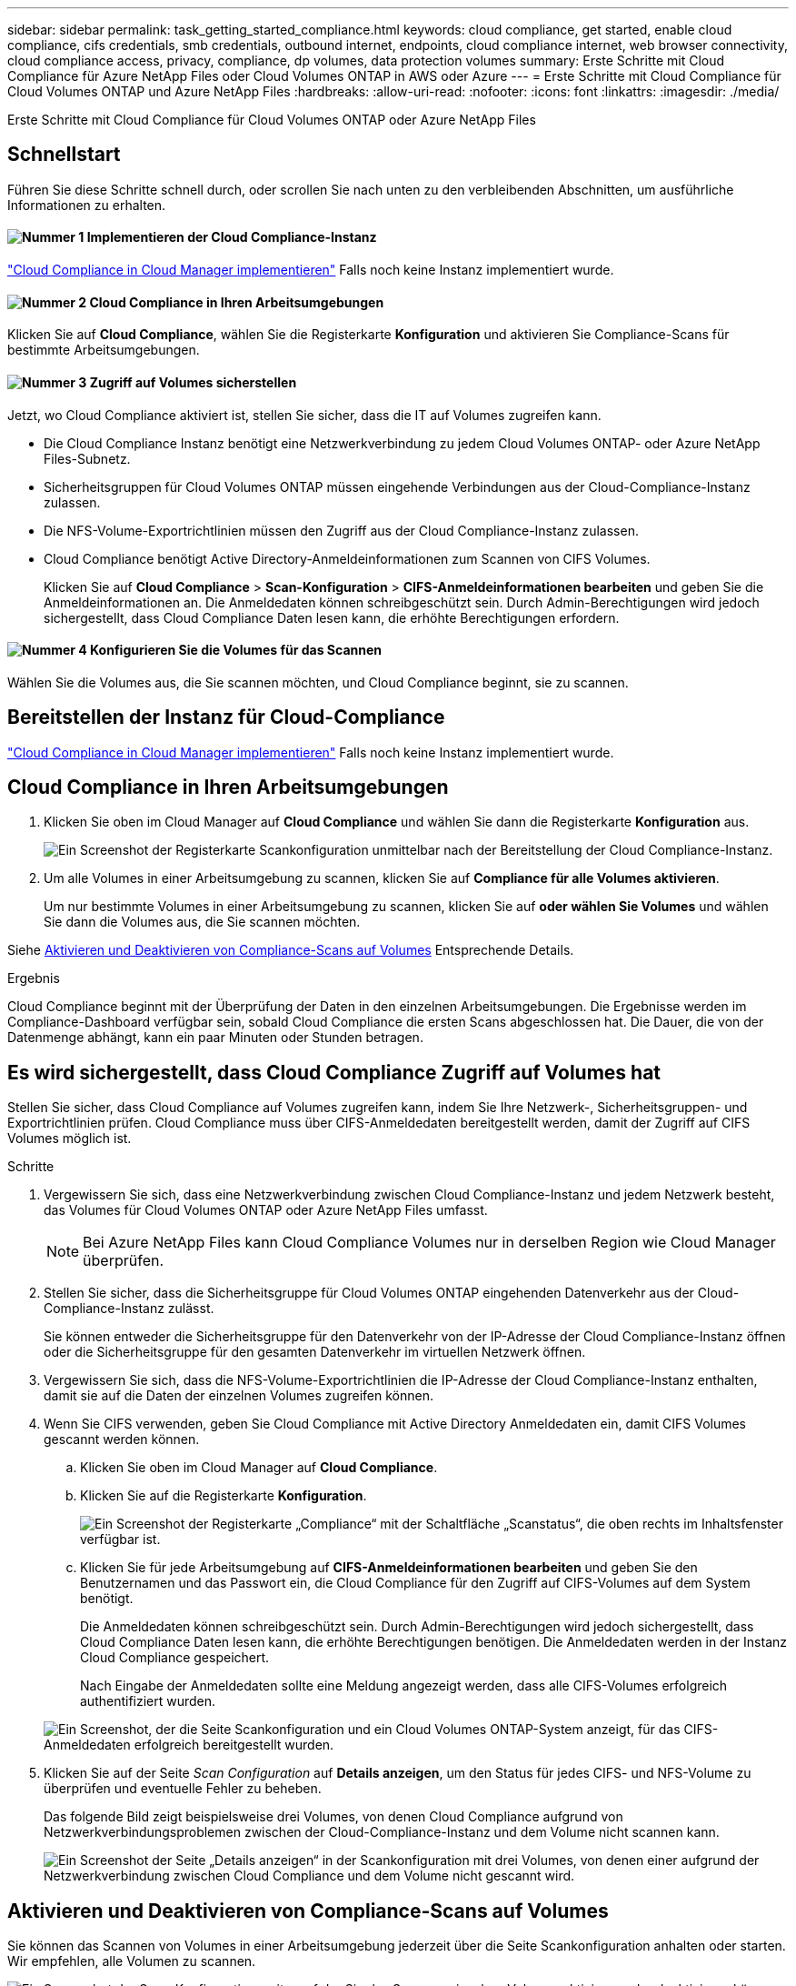 ---
sidebar: sidebar 
permalink: task_getting_started_compliance.html 
keywords: cloud compliance, get started, enable cloud compliance, cifs credentials, smb credentials, outbound internet, endpoints, cloud compliance internet, web browser connectivity, cloud compliance access, privacy, compliance, dp volumes, data protection volumes 
summary: Erste Schritte mit Cloud Compliance für Azure NetApp Files oder Cloud Volumes ONTAP in AWS oder Azure 
---
= Erste Schritte mit Cloud Compliance für Cloud Volumes ONTAP und Azure NetApp Files
:hardbreaks:
:allow-uri-read: 
:nofooter: 
:icons: font
:linkattrs: 
:imagesdir: ./media/


[role="lead"]
Erste Schritte mit Cloud Compliance für Cloud Volumes ONTAP oder Azure NetApp Files



== Schnellstart

Führen Sie diese Schritte schnell durch, oder scrollen Sie nach unten zu den verbleibenden Abschnitten, um ausführliche Informationen zu erhalten.



==== image:number1.png["Nummer 1"] Implementieren der Cloud Compliance-Instanz

[role="quick-margin-para"]
link:task_deploy_cloud_compliance.html["Cloud Compliance in Cloud Manager implementieren"^] Falls noch keine Instanz implementiert wurde.



==== image:number2.png["Nummer 2"] Cloud Compliance in Ihren Arbeitsumgebungen

[role="quick-margin-para"]
Klicken Sie auf *Cloud Compliance*, wählen Sie die Registerkarte *Konfiguration* und aktivieren Sie Compliance-Scans für bestimmte Arbeitsumgebungen.



==== image:number3.png["Nummer 3"] Zugriff auf Volumes sicherstellen

[role="quick-margin-para"]
Jetzt, wo Cloud Compliance aktiviert ist, stellen Sie sicher, dass die IT auf Volumes zugreifen kann.

[role="quick-margin-list"]
* Die Cloud Compliance Instanz benötigt eine Netzwerkverbindung zu jedem Cloud Volumes ONTAP- oder Azure NetApp Files-Subnetz.
* Sicherheitsgruppen für Cloud Volumes ONTAP müssen eingehende Verbindungen aus der Cloud-Compliance-Instanz zulassen.
* Die NFS-Volume-Exportrichtlinien müssen den Zugriff aus der Cloud Compliance-Instanz zulassen.
* Cloud Compliance benötigt Active Directory-Anmeldeinformationen zum Scannen von CIFS Volumes.
+
Klicken Sie auf *Cloud Compliance* > *Scan-Konfiguration* > *CIFS-Anmeldeinformationen bearbeiten* und geben Sie die Anmeldeinformationen an. Die Anmeldedaten können schreibgeschützt sein. Durch Admin-Berechtigungen wird jedoch sichergestellt, dass Cloud Compliance Daten lesen kann, die erhöhte Berechtigungen erfordern.





==== image:number4.png["Nummer 4"] Konfigurieren Sie die Volumes für das Scannen

[role="quick-margin-para"]
Wählen Sie die Volumes aus, die Sie scannen möchten, und Cloud Compliance beginnt, sie zu scannen.



== Bereitstellen der Instanz für Cloud-Compliance

link:task_deploy_cloud_compliance.html["Cloud Compliance in Cloud Manager implementieren"^] Falls noch keine Instanz implementiert wurde.



== Cloud Compliance in Ihren Arbeitsumgebungen

. Klicken Sie oben im Cloud Manager auf *Cloud Compliance* und wählen Sie dann die Registerkarte *Konfiguration* aus.
+
image:screenshot_cloud_compliance_we_scan_config.png["Ein Screenshot der Registerkarte Scankonfiguration unmittelbar nach der Bereitstellung der Cloud Compliance-Instanz."]

. Um alle Volumes in einer Arbeitsumgebung zu scannen, klicken Sie auf *Compliance für alle Volumes aktivieren*.
+
Um nur bestimmte Volumes in einer Arbeitsumgebung zu scannen, klicken Sie auf *oder wählen Sie Volumes* und wählen Sie dann die Volumes aus, die Sie scannen möchten.



Siehe <<Aktivieren und Deaktivieren von Compliance-Scans auf Volumes,Aktivieren und Deaktivieren von Compliance-Scans auf Volumes>> Entsprechende Details.

.Ergebnis
Cloud Compliance beginnt mit der Überprüfung der Daten in den einzelnen Arbeitsumgebungen. Die Ergebnisse werden im Compliance-Dashboard verfügbar sein, sobald Cloud Compliance die ersten Scans abgeschlossen hat. Die Dauer, die von der Datenmenge abhängt, kann ein paar Minuten oder Stunden betragen.



== Es wird sichergestellt, dass Cloud Compliance Zugriff auf Volumes hat

Stellen Sie sicher, dass Cloud Compliance auf Volumes zugreifen kann, indem Sie Ihre Netzwerk-, Sicherheitsgruppen- und Exportrichtlinien prüfen. Cloud Compliance muss über CIFS-Anmeldedaten bereitgestellt werden, damit der Zugriff auf CIFS Volumes möglich ist.

.Schritte
. Vergewissern Sie sich, dass eine Netzwerkverbindung zwischen Cloud Compliance-Instanz und jedem Netzwerk besteht, das Volumes für Cloud Volumes ONTAP oder Azure NetApp Files umfasst.
+

NOTE: Bei Azure NetApp Files kann Cloud Compliance Volumes nur in derselben Region wie Cloud Manager überprüfen.

. Stellen Sie sicher, dass die Sicherheitsgruppe für Cloud Volumes ONTAP eingehenden Datenverkehr aus der Cloud-Compliance-Instanz zulässt.
+
Sie können entweder die Sicherheitsgruppe für den Datenverkehr von der IP-Adresse der Cloud Compliance-Instanz öffnen oder die Sicherheitsgruppe für den gesamten Datenverkehr im virtuellen Netzwerk öffnen.

. Vergewissern Sie sich, dass die NFS-Volume-Exportrichtlinien die IP-Adresse der Cloud Compliance-Instanz enthalten, damit sie auf die Daten der einzelnen Volumes zugreifen können.
. Wenn Sie CIFS verwenden, geben Sie Cloud Compliance mit Active Directory Anmeldedaten ein, damit CIFS Volumes gescannt werden können.
+
.. Klicken Sie oben im Cloud Manager auf *Cloud Compliance*.
.. Klicken Sie auf die Registerkarte *Konfiguration*.
+
image:screenshot_cifs_credentials.gif["Ein Screenshot der Registerkarte „Compliance“ mit der Schaltfläche „Scanstatus“, die oben rechts im Inhaltsfenster verfügbar ist."]

.. Klicken Sie für jede Arbeitsumgebung auf *CIFS-Anmeldeinformationen bearbeiten* und geben Sie den Benutzernamen und das Passwort ein, die Cloud Compliance für den Zugriff auf CIFS-Volumes auf dem System benötigt.
+
Die Anmeldedaten können schreibgeschützt sein. Durch Admin-Berechtigungen wird jedoch sichergestellt, dass Cloud Compliance Daten lesen kann, die erhöhte Berechtigungen benötigen. Die Anmeldedaten werden in der Instanz Cloud Compliance gespeichert.

+
Nach Eingabe der Anmeldedaten sollte eine Meldung angezeigt werden, dass alle CIFS-Volumes erfolgreich authentifiziert wurden.

+
image:screenshot_cifs_status.gif["Ein Screenshot, der die Seite Scankonfiguration und ein Cloud Volumes ONTAP-System anzeigt, für das CIFS-Anmeldedaten erfolgreich bereitgestellt wurden."]



. Klicken Sie auf der Seite _Scan Configuration_ auf *Details anzeigen*, um den Status für jedes CIFS- und NFS-Volume zu überprüfen und eventuelle Fehler zu beheben.
+
Das folgende Bild zeigt beispielsweise drei Volumes, von denen Cloud Compliance aufgrund von Netzwerkverbindungsproblemen zwischen der Cloud-Compliance-Instanz und dem Volume nicht scannen kann.

+
image:screenshot_compliance_volume_details.gif["Ein Screenshot der Seite „Details anzeigen“ in der Scankonfiguration mit drei Volumes, von denen einer aufgrund der Netzwerkverbindung zwischen Cloud Compliance und dem Volume nicht gescannt wird."]





== Aktivieren und Deaktivieren von Compliance-Scans auf Volumes

Sie können das Scannen von Volumes in einer Arbeitsumgebung jederzeit über die Seite Scankonfiguration anhalten oder starten. Wir empfehlen, alle Volumen zu scannen.

image:screenshot_volume_compliance_selection.png["Ein Screenshot der Scan-Konfigurationsseite, auf der Sie das Scannen einzelner Volumes aktivieren oder deaktivieren können."]

[cols="40,50"]
|===
| An: | Tun Sie dies: 


| Deaktivieren Sie das Scannen nach einem Volume | Bewegen Sie den Lautstärkeregler nach links 


| Deaktivieren Sie das Scannen für alle Volumes | Bewegen Sie den Schieberegler *Compliance für alle Volumes* nach links 


| Aktivieren Sie das Scannen nach einem Volume | Bewegen Sie den Lautstärkeregler nach rechts 


| Aktivieren Sie das Scannen für alle Volumes | Bewegen Sie den Schieberegler *Compliance für alle Volumes* nach rechts 
|===

TIP: Neue Volumes, die der Arbeitsumgebung hinzugefügt werden, werden nur dann automatisch gescannt, wenn die Einstellung *Compliance für alle Volumes* aktivieren aktiviert ist. Wenn diese Einstellung deaktiviert ist, müssen Sie das Scannen für jedes neue Volumen aktivieren, das Sie in der Arbeitsumgebung erstellen.



== Scannen von Datensicherungs-Volumes

Standardmäßig werden Datensicherungs-Volumes nicht gescannt, weil sie nicht extern zugänglich sind und Cloud Compliance nicht darauf zugreifen kann. Diese Volumes sind normalerweise Ziel-Volumes für SnapMirror Vorgänge über ein ONTAP-Cluster vor Ort.

Zunächst erkennt die Liste der Cloud-Compliance-Volumes diese Volumes als _Type_ *DP* mit dem _Status_ *Not Scanning* und dem _required Action_ *Enable Access to DP Volumes*.

image:screenshot_cloud_compliance_dp_volumes.png["Ein Screenshot mit der Schaltfläche Zugriff auf DP-Volumes aktivieren, die Sie zum Scannen von Datensicherungs-Volumes auswählen können."]

.Schritte
Wenn Sie diese Datensicherungs-Volumes scannen möchten:

. Klicken Sie oben auf der Seite auf die Schaltfläche *Zugriff auf DP-Volumes aktivieren*.
. Aktivieren Sie jedes DP-Volume, das Sie scannen möchten, oder verwenden Sie die Kontrolle *Compliance für alle Volumes aktivieren*, um alle Volumes, einschließlich aller DP-Volumes, zu aktivieren.


Sobald Cloud Compliance aktiviert ist, erstellt jedes DP Volume eine NFS-Freigabe, die für Compliance aktiviert wurde, sodass sie gescannt werden kann. Die Richtlinien für den Share-Export erlauben nur den Zugriff aus der Cloud Compliance-Instanz.


NOTE: In der Liste der Volumes werden nur Volumes angezeigt, die anfangs als NFS-Volumes im Quell-ONTAP-System erstellt wurden. Quell-Volumes, die zunächst als CIFS erstellt wurden, werden derzeit nicht in Cloud Compliance angezeigt.
